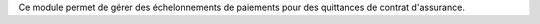 Ce module permet de gérer des échelonnements de paiements pour des quittances de contrat d'assurance.